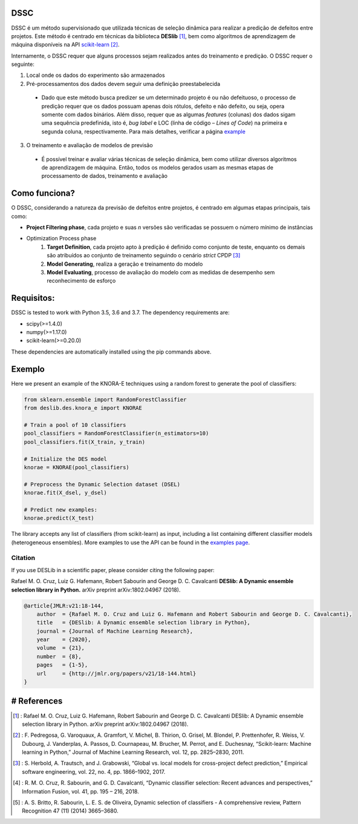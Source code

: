 DSSC
--------------

DSSC é um método supervisionado que utilizada técnicas de seleção dinâmica para realizar a predição de defeitos entre projetos.
Este método é centrado em técnicas da biblioteca **DESlib** [1]_, bem como algoritmos de aprendizagem de máquina disponíveis na API scikit-learn_ [2]_. 

Internamente, o DSSC requer que alguns processos sejam realizados antes do treinamento e predição. O DSSC requer o seguinte:

1. Local onde os dados do experimento são armazenados
2. Pré-processamentos dos dados devem seguir uma definição preestabelecida
 * Dado que este método busca predizer se um determinado projeto é ou não defeituoso, o processo de predição requer que os dados possuam apenas dois rótulos, defeito e não defeito, ou seja, opera somente com dados binários. Além disso, requer que as algumas *features* (colunas) dos dados sigam uma sequência predefinida, isto é, *bug label* e LOC (linha de código – *Lines of Code*) na primeira e segunda coluna, respectivamente. Para mais detalhes, verificar a página example_
3. O treinamento e avaliação de modelos de previsão
 * É possível treinar e avaliar várias técnicas de seleção dinâmica, bem como utilizar diversos algoritmos de aprendizagem de máquina. Então, todos os modelos gerados usam as mesmas etapas de processamento de dados, treinamento e avaliação

Como funciona?
--------------

O DSSC, considerando a natureza da previsão de defeitos entre projetos, é centrado em algumas etapas principais, tais como:

* **Project Filtering phase**, cada projeto e suas *n* versões são verificadas se possuem o número mínimo de instâncias

* Optimization Process phase
    1. **Target Definition**, cada projeto apto à predição é definido como conjunto de teste, enquanto os demais são atribuídos ao conjunto de treinamento seguindo o cenário *strict* CPDP [3]_
    2. **Model Generating**, realiza a geração e treinamento do modelo
    3. **Model Evaluating**, processo de avaliação do modelo com as medidas de desempenho sem reconhecimento de esforço


Requisitos:
-------------

DSSC is tested to work with Python 3.5, 3.6 and 3.7. The dependency requirements are:

* scipy(>=1.4.0)
* numpy(>=1.17.0)
* scikit-learn(>=0.20.0)

These dependencies are automatically installed using the pip commands above.

Exemplo
--------------
  
Here we present an example of the KNORA-E techniques using a random forest to generate the pool of classifiers:

.. code-block:: python

    from sklearn.ensemble import RandomForestClassifier
    from deslib.des.knora_e import KNORAE

    # Train a pool of 10 classifiers
    pool_classifiers = RandomForestClassifier(n_estimators=10)
    pool_classifiers.fit(X_train, y_train)

    # Initialize the DES model
    knorae = KNORAE(pool_classifiers)

    # Preprocess the Dynamic Selection dataset (DSEL)
    knorae.fit(X_dsel, y_dsel)

    # Predict new examples:
    knorae.predict(X_test)

The library accepts any list of classifiers (from scikit-learn) as input, including a list containing different classifier models (heterogeneous ensembles).
More examples to use the API can be found in the `examples page <auto_examples/index.html>`_.


Citation
==================

If you use DESLib in a scientific paper, please consider citing the following paper:

Rafael M. O. Cruz, Luiz G. Hafemann, Robert Sabourin and George D. C. Cavalcanti **DESlib: A Dynamic ensemble selection library in Python.** arXiv preprint arXiv:1802.04967 (2018).

.. code-block:: text

    @article{JMLR:v21:18-144,
        author  = {Rafael M. O. Cruz and Luiz G. Hafemann and Robert Sabourin and George D. C. Cavalcanti},
        title   = {DESlib: A Dynamic ensemble selection library in Python},
        journal = {Journal of Machine Learning Research},
        year    = {2020},
        volume  = {21},
        number  = {8},
        pages   = {1-5},
        url     = {http://jmlr.org/papers/v21/18-144.html}
    }


# References
-----------
.. [1] : Rafael M. O. Cruz, Luiz G. Hafemann, Robert Sabourin and George D. C. Cavalcanti DESlib: A Dynamic ensemble selection library in Python. arXiv preprint arXiv:1802.04967 (2018).

.. [2] : F. Pedregosa, G. Varoquaux, A. Gramfort, V. Michel, B. Thirion, O. Grisel, M. Blondel, P. Prettenhofer, R. Weiss, V. Dubourg, J. Vanderplas, A. Passos, D. Cournapeau, M. Brucher, M. Perrot, and E. Duchesnay, “Scikit-learn: Machine learning in Python,” Journal of Machine Learning Research, vol. 12, pp. 2825–2830, 2011.

.. [3] : S. Herbold, A. Trautsch, and J. Grabowski, “Global vs. local models for cross-project defect prediction,” Empirical software engineering, vol. 22, no. 4, pp. 1866–1902, 2017.

.. [4] : R. M. O. Cruz, R. Sabourin, and G. D. Cavalcanti, “Dynamic classifier selection: Recent advances and perspectives,” Information Fusion, vol. 41, pp. 195 – 216, 2018.

.. [5] : A. S. Britto, R. Sabourin, L. E. S. de Oliveira, Dynamic selection of classifiers - A comprehensive review, Pattern Recognition 47 (11) (2014) 3665–3680.

.. _scikit-learn: http://scikit-learn.org/stable/

.. _GitHub: https://github.com/scikit-learn-contrib/DESlib

.. _example: https://github.com/jsaj/ml/blob/master/example


